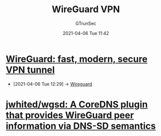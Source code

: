 #+TITLE: WireGuard VPN
#+AUTHOR: GTrunSec
#+EMAIL: gtrunsec@hardenedlinux.org
#+DATE: 2021-04-06 Tue 11:42


#+OPTIONS:   H:3 num:t toc:t \n:nil @:t ::t |:t ^:nil -:t f:t *:t <:t



* [[https://www.wireguard.com/][WireGuard: fast, modern, secure VPN tunnel]]
:PROPERTIES:
:ID:       0249c811-f8cc-4655-9fae-1fbadcf7b8cb
:END:

 - [2021-04-06 Tue 12:29] -> [[id:fd4cfad0-3fc4-4d75-8f12-704a8d6e3c24][Wireguard]]
* [[https://github.com/jwhited/wgsd][jwhited/wgsd: A CoreDNS plugin that provides WireGuard peer information via DNS-SD semantics]]
